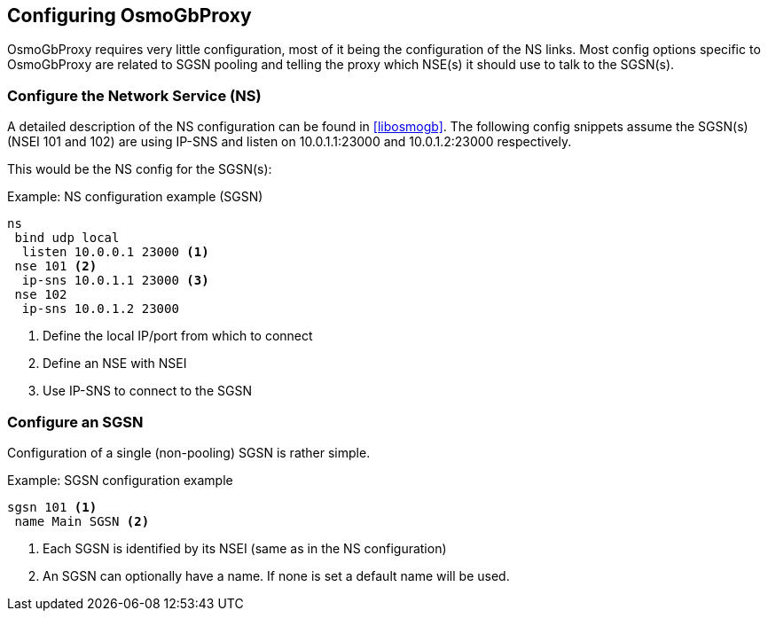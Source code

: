 == Configuring OsmoGbProxy

OsmoGbProxy requires very little configuration, most of it being the
configuration of the NS links.
Most config options specific to OsmoGbProxy are related to SGSN pooling and
telling the proxy which NSE(s) it should use to talk to the SGSN(s).

=== Configure the Network Service (NS)

A detailed description of the NS configuration can be found in <<libosmogb>>.
The following config snippets assume the SGSN(s) (NSEI 101 and 102) are using
IP-SNS and listen on 10.0.1.1:23000 and 10.0.1.2:23000 respectively.

This would be the NS config for the SGSN(s):

.Example: NS configuration example (SGSN)
----
ns
 bind udp local
  listen 10.0.0.1 23000 <1>
 nse 101 <2>
  ip-sns 10.0.1.1 23000 <3>
 nse 102
  ip-sns 10.0.1.2 23000
----
<1> Define the local IP/port from which to connect
<2> Define an NSE with NSEI
<3> Use IP-SNS to connect to the SGSN

=== Configure an SGSN

Configuration of a single (non-pooling) SGSN is rather simple.

.Example: SGSN configuration example
----
sgsn 101 <1>
 name Main SGSN <2>
----
<1> Each SGSN is identified by its NSEI (same as in the NS configuration)
<2> An SGSN can optionally have a name. If none is set a default name will be used.

